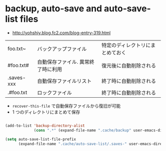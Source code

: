#+STARTUP: overview indent

* backup, auto-save and auto-save-list files

- http://yohshiy.blog.fc2.com/blog-entry-319.html

| foo.txt~   | バックアップファイル               | 特定のディレクトリにまとめておく |
| #foo.txt#  | 自動保存ファイル. 異常終了時に利用 | 復元後に自動削除される           |
| .saves-xxx | 自動保存ファイルリスト             | 終了時に自動削除される           |
| .#foo.txt  | ロックファイル                     | 終了時に自動削除される           |

- ~recover-this-file~ で自動保存ファイルから復旧が可能
- 1 つのディレクトリにまとめて保存
#+begin_src emacs-lisp :results silent

(add-to-list 'backup-directory-alist
             (cons ".*" (expand-file-name ".cache/backup" user-emacs-directory)))
             
(setq auto-save-list-file-prefix
      (expand-file-name ".cache/auto-save-list/.saves-" user-emacs-directory))

#+end_src
